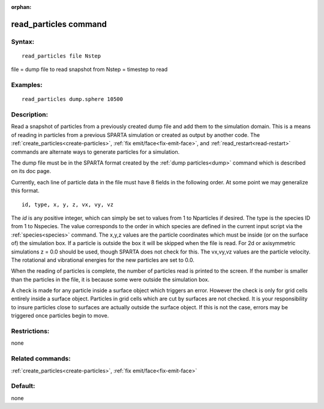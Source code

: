 
:orphan:

.. index:: read_particles

.. _read-particles:

.. _read-particles-command:

######################
read_particles command
######################

.. _read-particles-syntax:

*******
Syntax:
*******

::

   read_particles file Nstep

file = dump file to read snapshot from
Nstep = timestep to read

.. _read-particles-examples:

*********
Examples:
*********

::

   read_particles dump.sphere 10500

.. _read-particles-descriptio:

************
Description:
************

Read a snapshot of particles from a previously created dump file and
add them to the simulation domain.  This is a means of reading in
particles from a previous SPARTA simulation or created as output by
another code.  The :ref:`create_particles<create-particles>`, :ref:`fix emit/face<fix-emit-face>`, and :ref:`read_restart<read-restart>`
commands are alternate ways to generate particles for a simulation.

The dump file must be in the SPARTA format created by the :ref:`dump particles<dump>` command which is described on its doc page.

Currently, each line of particle data in the file must have 8 fields
in the following order.  At some point we may generalize this format.

::

   id, type, x, y, z, vx, vy, vz

The *id* is any positive integer, which can simply be set to values
from 1 to Nparticles if desired.  The type is the species ID from 1 to
Nspecies.  The value corresponds to the order in which species are
defined in the current input script via the :ref:`species<species>`
command.  The x,y,z values are the particle coordinates which must be
inside (or on the surface of) the simulation box.  If a particle is
outside the box it will be skipped when the file is read.  For 2d or
axisymmetric simulations z = 0.0 should be used, though SPARTA does
not check for this.  The vx,vy,vz values are the particle velocity.
The rotational and vibrational energies for the new particles are set
to 0.0.

When the reading of particles is complete, the number of particles
read is printed to the screen.  If the number is smaller than the
particles in the file, it is because some were outside the simulation
box.

A check is made for any particle inside a surface object which
triggers an error.  However the check is only for grid cells entirely
inside a surface object.  Particles in grid cells which are cut by
surfaces are not checked.  It is your responsibility to insure
particles close to surfaces are actually outside the surface object.
If this is not the case, errors may be triggered once particles begin
to move.

.. _read-particles-restrictio:

*************
Restrictions:
*************

none

.. _read-particles-related-commands:

*****************
Related commands:
*****************

:ref:`create_particles<create-particles>`, :ref:`fix emit/face<fix-emit-face>`

.. _read-particles-default:

********
Default:
********

none

